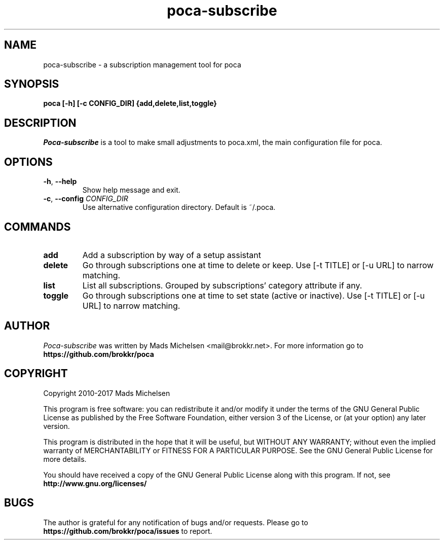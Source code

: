 .TH poca-subscribe 1
.SH NAME
poca-subscribe \- a subscription management tool for poca
.SH SYNOPSIS
\fBpoca [-h] [-c CONFIG_DIR] {add,delete,list,toggle}
\f1
.SH DESCRIPTION
\fIPoca-subscribe\f1 is a tool to make small adjustments to poca.xml, the main configuration file for poca.
.SH OPTIONS
.TP
\fB-h\f1, \fB--help\f1
Show help message and exit.
.TP
\fB-c\f1, \fB--config\f1 \fICONFIG_DIR\f1
Use alternative configuration directory. Default is ~/.poca.
.SH COMMANDS
.TP
\fBadd\f1
Add a subscription by way of a setup assistant
.TP
\fBdelete\f1
Go through subscriptions one at time to delete or keep. Use [-t TITLE] or [-u URL] to narrow matching.
.TP
\fBlist\f1
List all subscriptions. Grouped by subscriptions' category attribute if any.
.TP
\fBtoggle\f1
Go through subscriptions one at time to set state (active or inactive). Use [-t TITLE] or [-u URL] to narrow matching.
.SH AUTHOR
\fIPoca-subscribe\f1 was written by Mads Michelsen <mail@brokkr.net>. For more information go to \fBhttps://github.com/brokkr/poca\f1
.SH COPYRIGHT
Copyright 2010-2017 Mads Michelsen

This program is free software: you can redistribute it and/or modify it under the terms of the GNU General Public License as published by the Free Software Foundation, either version 3 of the License, or (at your option) any later version.

This program is distributed in the hope that it will be useful, but WITHOUT ANY WARRANTY; without even the implied warranty of MERCHANTABILITY or FITNESS FOR A PARTICULAR PURPOSE. See the GNU General Public License for more details.

You should have received a copy of the GNU General Public License along with this program. If not, see \fBhttp://www.gnu.org/licenses/\f1
.SH BUGS
The author is grateful for any notification of bugs and/or requests. Please go to \fBhttps://github.com/brokkr/poca/issues\f1 to report.
